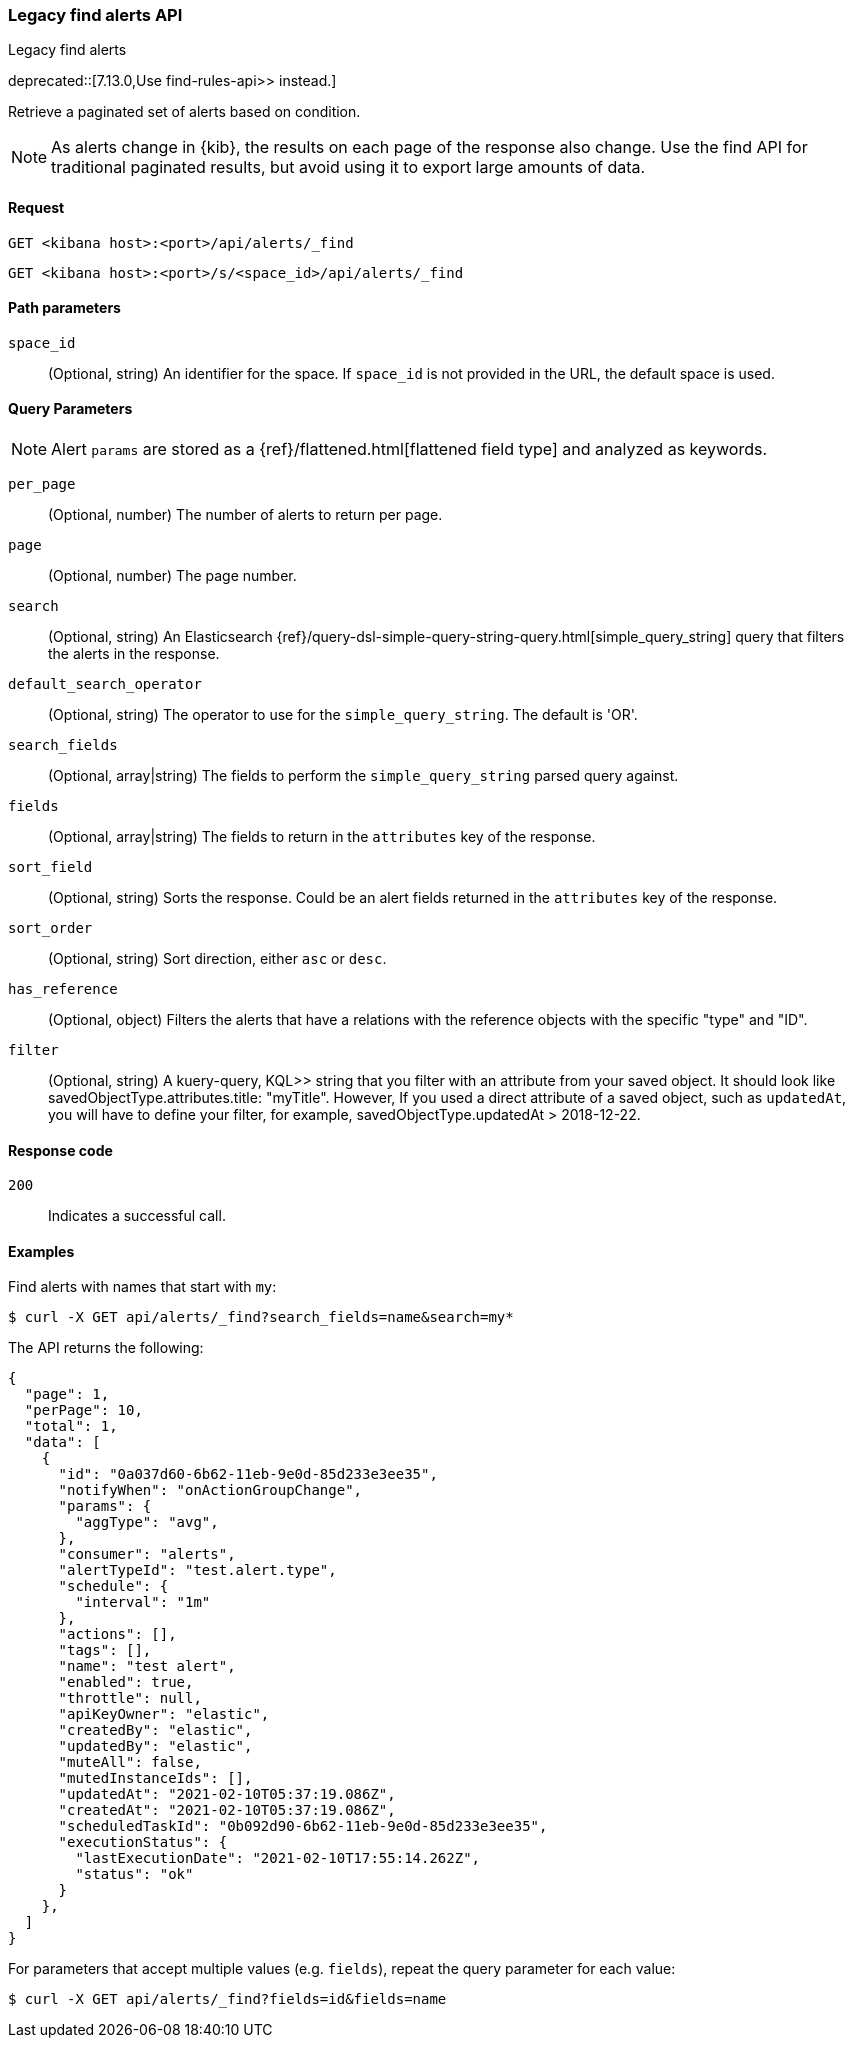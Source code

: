[[alerts-api-find]]
=== Legacy find alerts API
++++
<titleabbrev>Legacy find alerts</titleabbrev>
++++

deprecated::[7.13.0,Use  find-rules-api>> instead.]

Retrieve a paginated set of alerts based on condition.

NOTE: As alerts change in {kib}, the results on each page of the response also
change. Use the find API for traditional paginated results, but avoid using it to export large amounts of data.

[[alerts-api-find-request]]
==== Request

`GET <kibana host>:<port>/api/alerts/_find`

`GET <kibana host>:<port>/s/<space_id>/api/alerts/_find`

[[alerts-api-find-path-params]]
==== Path parameters

`space_id`::
  (Optional, string) An identifier for the space. If `space_id` is not provided in the URL, the default space is used.

[[alerts-api-find-query-params]]
==== Query Parameters

NOTE: Alert `params` are stored as a {ref}/flattened.html[flattened field type] and analyzed as keywords.

`per_page`::
  (Optional, number) The number of alerts to return per page.

`page`::
  (Optional, number) The page number.

`search`::
  (Optional, string) An Elasticsearch {ref}/query-dsl-simple-query-string-query.html[simple_query_string] query that filters the alerts in the response.

`default_search_operator`::
  (Optional, string) The operator to use for the `simple_query_string`. The default is 'OR'.

`search_fields`::
  (Optional, array|string) The fields to perform the `simple_query_string` parsed query against.

`fields`::
  (Optional, array|string) The fields to return in the `attributes` key of the response.

`sort_field`::
  (Optional, string) Sorts the response. Could be an alert fields returned in the `attributes` key of the response.

`sort_order`::
  (Optional, string) Sort direction, either `asc` or `desc`.

`has_reference`::
  (Optional, object) Filters the alerts that have a relations with the reference objects with the specific "type" and "ID".

`filter`::
  (Optional, string) A  kuery-query, KQL>> string that you filter with an attribute from your saved object.
  It should look like savedObjectType.attributes.title: "myTitle". However, If you used a direct attribute of a saved object, such as `updatedAt`,
  you will have to define your filter, for example, savedObjectType.updatedAt > 2018-12-22.

[[alerts-api-find-request-codes]]
==== Response code

`200`::
    Indicates a successful call.

==== Examples

Find alerts with names that start with `my`:

[source,sh]
--------------------------------------------------
$ curl -X GET api/alerts/_find?search_fields=name&search=my*
--------------------------------------------------
// KIBANA

The API returns the following:

[source,sh]
--------------------------------------------------
{
  "page": 1,
  "perPage": 10,
  "total": 1,
  "data": [
    {
      "id": "0a037d60-6b62-11eb-9e0d-85d233e3ee35",
      "notifyWhen": "onActionGroupChange",
      "params": {
        "aggType": "avg",
      },
      "consumer": "alerts",
      "alertTypeId": "test.alert.type",
      "schedule": {
        "interval": "1m"
      },
      "actions": [],
      "tags": [],
      "name": "test alert",
      "enabled": true,
      "throttle": null,
      "apiKeyOwner": "elastic",
      "createdBy": "elastic",
      "updatedBy": "elastic",
      "muteAll": false,
      "mutedInstanceIds": [],
      "updatedAt": "2021-02-10T05:37:19.086Z",
      "createdAt": "2021-02-10T05:37:19.086Z",
      "scheduledTaskId": "0b092d90-6b62-11eb-9e0d-85d233e3ee35",
      "executionStatus": {
        "lastExecutionDate": "2021-02-10T17:55:14.262Z",
        "status": "ok"
      }
    },
  ]
}
--------------------------------------------------

For parameters that accept multiple values (e.g. `fields`), repeat the
query parameter for each value:

[source,sh]
--------------------------------------------------
$ curl -X GET api/alerts/_find?fields=id&fields=name
--------------------------------------------------
// KIBANA
